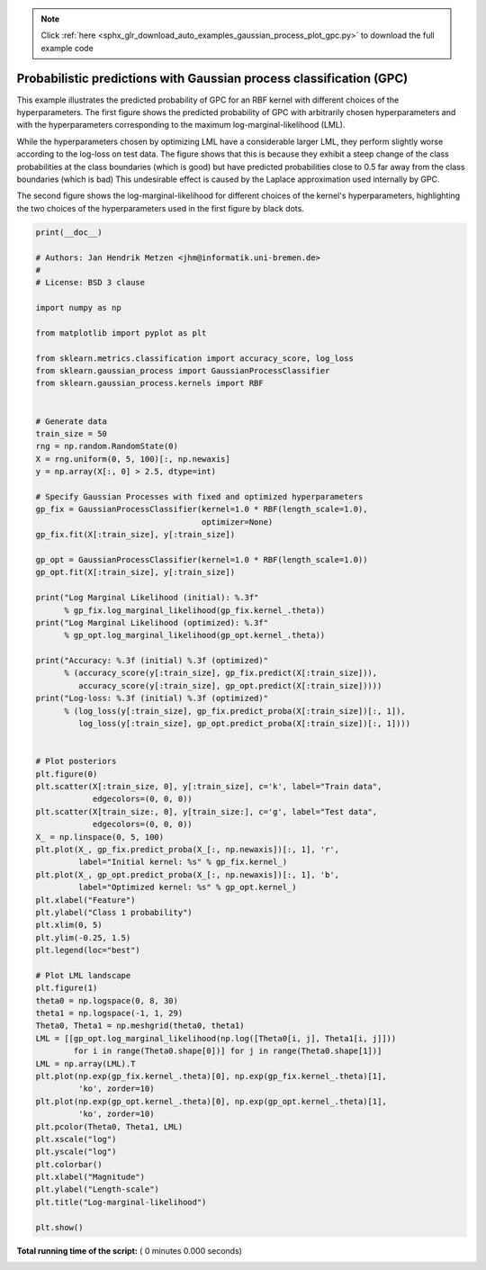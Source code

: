 .. note::
    :class: sphx-glr-download-link-note

    Click :ref:`here <sphx_glr_download_auto_examples_gaussian_process_plot_gpc.py>` to download the full example code
.. rst-class:: sphx-glr-example-title

.. _sphx_glr_auto_examples_gaussian_process_plot_gpc.py:


====================================================================
Probabilistic predictions with Gaussian process classification (GPC)
====================================================================

This example illustrates the predicted probability of GPC for an RBF kernel
with different choices of the hyperparameters. The first figure shows the
predicted probability of GPC with arbitrarily chosen hyperparameters and with
the hyperparameters corresponding to the maximum log-marginal-likelihood (LML).

While the hyperparameters chosen by optimizing LML have a considerable larger
LML, they perform slightly worse according to the log-loss on test data. The
figure shows that this is because they exhibit a steep change of the class
probabilities at the class boundaries (which is good) but have predicted
probabilities close to 0.5 far away from the class boundaries (which is bad)
This undesirable effect is caused by the Laplace approximation used
internally by GPC.

The second figure shows the log-marginal-likelihood for different choices of
the kernel's hyperparameters, highlighting the two choices of the
hyperparameters used in the first figure by black dots.



.. code-block:: python

    print(__doc__)

    # Authors: Jan Hendrik Metzen <jhm@informatik.uni-bremen.de>
    #
    # License: BSD 3 clause

    import numpy as np

    from matplotlib import pyplot as plt

    from sklearn.metrics.classification import accuracy_score, log_loss
    from sklearn.gaussian_process import GaussianProcessClassifier
    from sklearn.gaussian_process.kernels import RBF


    # Generate data
    train_size = 50
    rng = np.random.RandomState(0)
    X = rng.uniform(0, 5, 100)[:, np.newaxis]
    y = np.array(X[:, 0] > 2.5, dtype=int)

    # Specify Gaussian Processes with fixed and optimized hyperparameters
    gp_fix = GaussianProcessClassifier(kernel=1.0 * RBF(length_scale=1.0),
                                       optimizer=None)
    gp_fix.fit(X[:train_size], y[:train_size])

    gp_opt = GaussianProcessClassifier(kernel=1.0 * RBF(length_scale=1.0))
    gp_opt.fit(X[:train_size], y[:train_size])

    print("Log Marginal Likelihood (initial): %.3f"
          % gp_fix.log_marginal_likelihood(gp_fix.kernel_.theta))
    print("Log Marginal Likelihood (optimized): %.3f"
          % gp_opt.log_marginal_likelihood(gp_opt.kernel_.theta))

    print("Accuracy: %.3f (initial) %.3f (optimized)"
          % (accuracy_score(y[:train_size], gp_fix.predict(X[:train_size])),
             accuracy_score(y[:train_size], gp_opt.predict(X[:train_size]))))
    print("Log-loss: %.3f (initial) %.3f (optimized)"
          % (log_loss(y[:train_size], gp_fix.predict_proba(X[:train_size])[:, 1]),
             log_loss(y[:train_size], gp_opt.predict_proba(X[:train_size])[:, 1])))


    # Plot posteriors
    plt.figure(0)
    plt.scatter(X[:train_size, 0], y[:train_size], c='k', label="Train data",
                edgecolors=(0, 0, 0))
    plt.scatter(X[train_size:, 0], y[train_size:], c='g', label="Test data",
                edgecolors=(0, 0, 0))
    X_ = np.linspace(0, 5, 100)
    plt.plot(X_, gp_fix.predict_proba(X_[:, np.newaxis])[:, 1], 'r',
             label="Initial kernel: %s" % gp_fix.kernel_)
    plt.plot(X_, gp_opt.predict_proba(X_[:, np.newaxis])[:, 1], 'b',
             label="Optimized kernel: %s" % gp_opt.kernel_)
    plt.xlabel("Feature")
    plt.ylabel("Class 1 probability")
    plt.xlim(0, 5)
    plt.ylim(-0.25, 1.5)
    plt.legend(loc="best")

    # Plot LML landscape
    plt.figure(1)
    theta0 = np.logspace(0, 8, 30)
    theta1 = np.logspace(-1, 1, 29)
    Theta0, Theta1 = np.meshgrid(theta0, theta1)
    LML = [[gp_opt.log_marginal_likelihood(np.log([Theta0[i, j], Theta1[i, j]]))
            for i in range(Theta0.shape[0])] for j in range(Theta0.shape[1])]
    LML = np.array(LML).T
    plt.plot(np.exp(gp_fix.kernel_.theta)[0], np.exp(gp_fix.kernel_.theta)[1],
             'ko', zorder=10)
    plt.plot(np.exp(gp_opt.kernel_.theta)[0], np.exp(gp_opt.kernel_.theta)[1],
             'ko', zorder=10)
    plt.pcolor(Theta0, Theta1, LML)
    plt.xscale("log")
    plt.yscale("log")
    plt.colorbar()
    plt.xlabel("Magnitude")
    plt.ylabel("Length-scale")
    plt.title("Log-marginal-likelihood")

    plt.show()

**Total running time of the script:** ( 0 minutes  0.000 seconds)


.. _sphx_glr_download_auto_examples_gaussian_process_plot_gpc.py:


.. only :: html

 .. container:: sphx-glr-footer
    :class: sphx-glr-footer-example



  .. container:: sphx-glr-download

     :download:`Download Python source code: plot_gpc.py <plot_gpc.py>`



  .. container:: sphx-glr-download

     :download:`Download Jupyter notebook: plot_gpc.ipynb <plot_gpc.ipynb>`


.. only:: html

 .. rst-class:: sphx-glr-signature

    `Gallery generated by Sphinx-Gallery <https://sphinx-gallery.readthedocs.io>`_
